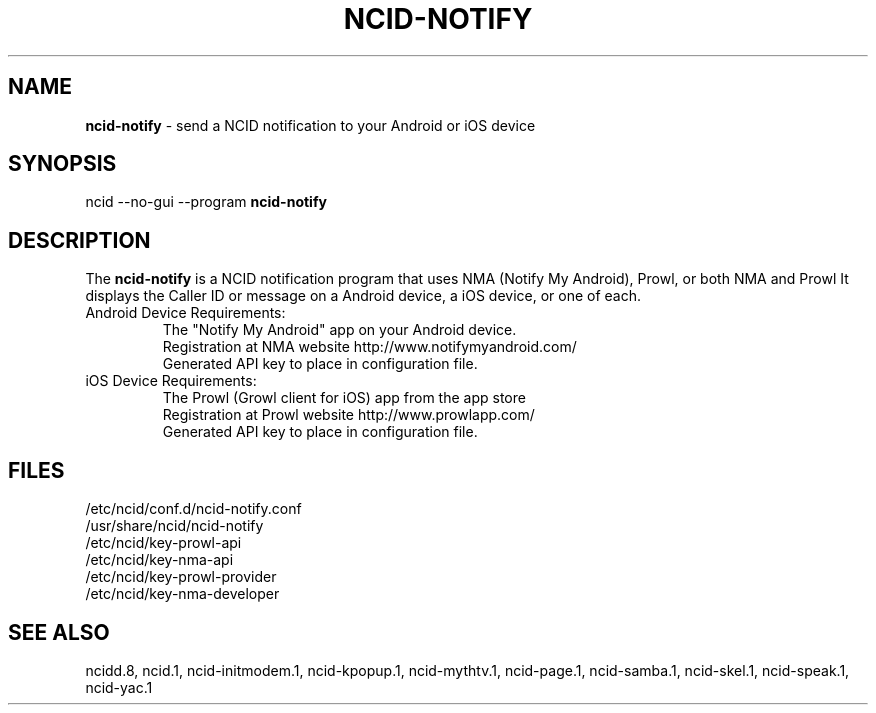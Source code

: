 .\" %W% %G%
.TH NCID-NOTIFY 1
.SH NAME
.B ncid-notify
- send a NCID notification to your Android or iOS device
.SH SYNOPSIS
ncid --no-gui --program
.B ncid-notify
.SH DESCRIPTION
The
.B ncid-notify
is a NCID notification program that uses NMA (Notify My Android),
Prowl, or both NMA and Prowl
It displays the Caller ID or message on a Android device, a iOS device,
or one of each.
.TP
Android Device Requirements:
The "Notify My Android" app on your Android device.
.br
Registration at NMA website http://www.notifymyandroid.com/
.br
Generated API key to place in configuration file.
.TP
iOS Device Requirements:
The Prowl (Growl client for iOS) app from the app store
.br
Registration at Prowl website http://www.prowlapp.com/
.br
Generated API key to place in configuration file.
.SH FILES
/etc/ncid/conf.d/ncid-notify.conf
.br
/usr/share/ncid/ncid-notify
.br
/etc/ncid/key-prowl-api
.br
/etc/ncid/key-nma-api
.br
/etc/ncid/key-prowl-provider
.br
/etc/ncid/key-nma-developer
.SH SEE ALSO
ncidd.8,
ncid.1,
ncid-initmodem.1,
ncid-kpopup.1,
ncid-mythtv.1,
ncid-page.1,
ncid-samba.1,
ncid-skel.1,
ncid-speak.1,
ncid-yac.1
